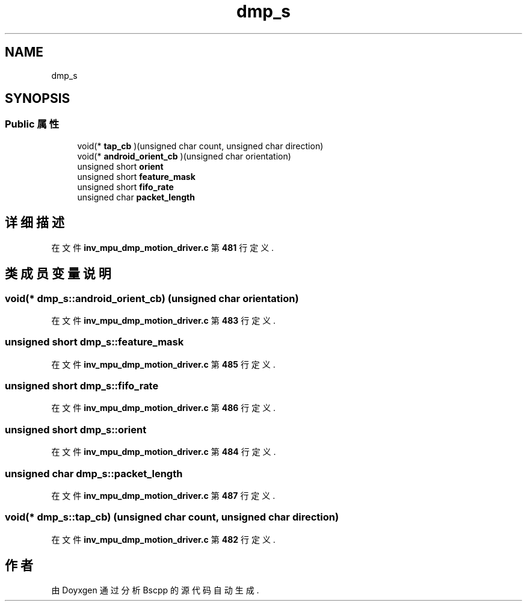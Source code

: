.TH "dmp_s" 3 "2022年 十一月 22日 星期二" "Version 1.0.0" "Bscpp" \" -*- nroff -*-
.ad l
.nh
.SH NAME
dmp_s
.SH SYNOPSIS
.br
.PP
.SS "Public 属性"

.in +1c
.ti -1c
.RI "void(* \fBtap_cb\fP )(unsigned char count, unsigned char direction)"
.br
.ti -1c
.RI "void(* \fBandroid_orient_cb\fP )(unsigned char orientation)"
.br
.ti -1c
.RI "unsigned short \fBorient\fP"
.br
.ti -1c
.RI "unsigned short \fBfeature_mask\fP"
.br
.ti -1c
.RI "unsigned short \fBfifo_rate\fP"
.br
.ti -1c
.RI "unsigned char \fBpacket_length\fP"
.br
.in -1c
.SH "详细描述"
.PP 
在文件 \fBinv_mpu_dmp_motion_driver\&.c\fP 第 \fB481\fP 行定义\&.
.SH "类成员变量说明"
.PP 
.SS "void(* dmp_s::android_orient_cb) (unsigned char orientation)"

.PP
在文件 \fBinv_mpu_dmp_motion_driver\&.c\fP 第 \fB483\fP 行定义\&.
.SS "unsigned short dmp_s::feature_mask"

.PP
在文件 \fBinv_mpu_dmp_motion_driver\&.c\fP 第 \fB485\fP 行定义\&.
.SS "unsigned short dmp_s::fifo_rate"

.PP
在文件 \fBinv_mpu_dmp_motion_driver\&.c\fP 第 \fB486\fP 行定义\&.
.SS "unsigned short dmp_s::orient"

.PP
在文件 \fBinv_mpu_dmp_motion_driver\&.c\fP 第 \fB484\fP 行定义\&.
.SS "unsigned char dmp_s::packet_length"

.PP
在文件 \fBinv_mpu_dmp_motion_driver\&.c\fP 第 \fB487\fP 行定义\&.
.SS "void(* dmp_s::tap_cb) (unsigned char count, unsigned char direction)"

.PP
在文件 \fBinv_mpu_dmp_motion_driver\&.c\fP 第 \fB482\fP 行定义\&.

.SH "作者"
.PP 
由 Doyxgen 通过分析 Bscpp 的 源代码自动生成\&.
